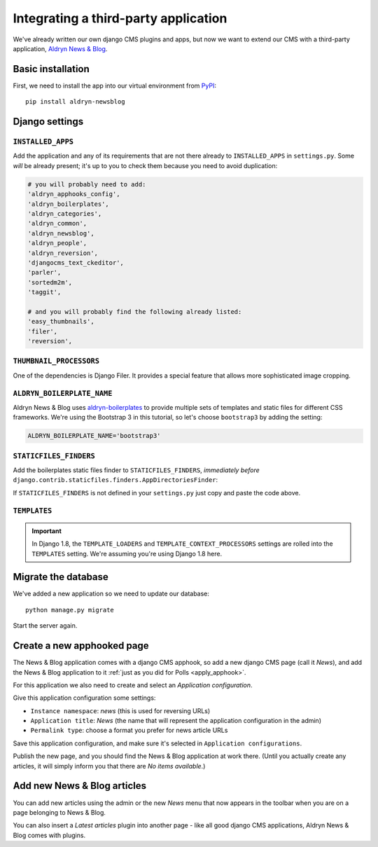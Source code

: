 .. _third_party:

#####################################
Integrating a third-party application
#####################################

We've already written our own django CMS plugins and apps, but now we want to
extend our CMS with a third-party application,
`Aldryn News & Blog <https://github.com/aldryn/aldryn-newsblog>`_.


******************
Basic installation
******************

First, we need to install the app into our virtual environment from
`PyPI <https://pypi.python.org>`_::

    pip install aldryn-newsblog


***************
Django settings
***************

``INSTALLED_APPS``
==================

Add the application and any of its requirements that are not there already to
``INSTALLED_APPS`` in ``settings.py``. Some *will* be already present; it's up
to you to check them because you need to avoid duplication:

.. code-block:: python

    # you will probably need to add:
    'aldryn_apphooks_config',
    'aldryn_boilerplates',
    'aldryn_categories',
    'aldryn_common',
    'aldryn_newsblog',
    'aldryn_people',
    'aldryn_reversion',
    'djangocms_text_ckeditor',
    'parler',
    'sortedm2m',
    'taggit',

    # and you will probably find the following already listed:
    'easy_thumbnails',
    'filer',
    'reversion',


``THUMBNAIL_PROCESSORS``
========================

One of the dependencies is Django Filer. It provides a special feature that allows more
sophisticated image cropping.

.. code-block:: python
   :emphasize-lines: 4,5

    THUMBNAIL_PROCESSORS = (
        'easy_thumbnails.processors.colorspace',
        'easy_thumbnails.processors.autocrop',
        # 'easy_thumbnails.processors.scale_and_crop',  # disable this one
        'filer.thumbnail_processors.scale_and_crop_with_subject_location',
        'easy_thumbnails.processors.filters',
    )


``ALDRYN_BOILERPLATE_NAME``
===========================

Aldryn News & Blog uses aldryn-boilerplates_ to provide multiple sets of templates and static files
for different CSS frameworks. We're using the Bootstrap 3 in this tutorial, so let's choose
``bootstrap3`` by adding the setting:

.. code-block:: python

    ALDRYN_BOILERPLATE_NAME='bootstrap3'


``STATICFILES_FINDERS``
=======================

Add the boilerplates static files finder to ``STATICFILES_FINDERS``, *immediately before*
``django.contrib.staticfiles.finders.AppDirectoriesFinder``:

.. code-block:: python
   :emphasize-lines: 3

    STATICFILES_FINDERS = [
        'django.contrib.staticfiles.finders.FileSystemFinder',
        'aldryn_boilerplates.staticfile_finders.AppDirectoriesFinder',
        'django.contrib.staticfiles.finders.AppDirectoriesFinder',
    ]

If ``STATICFILES_FINDERS`` is not defined in your ``settings.py`` just copy and paste the code
above.


``TEMPLATES``
=============

.. important::

    In Django 1.8, the ``TEMPLATE_LOADERS`` and ``TEMPLATE_CONTEXT_PROCESSORS`` settings are
    rolled into the ``TEMPLATES`` setting. We're assuming you're using Django 1.8 here.


.. code-block:: python
   :emphasize-lines: 7,11

    TEMPLATES = [
        {
            # ...
            'OPTIONS': {
                'context_processors': [
                    # ...
                    'aldryn_boilerplates.context_processors.boilerplate',
                    ],
                'loaders': [
                    # ...
                    'aldryn_boilerplates.template_loaders.AppDirectoriesLoader',
                    ],
                },
            },
        ]


********************
Migrate the database
********************

We've added a new application so we need to update our database::

    python manage.py migrate

Start the server again.


***************************
Create a new apphooked page
***************************

The News & Blog application comes with a django CMS apphook, so add a new django CMS page (call it
*News*), and add the News & Blog application to it :ref:`just as you did for Polls
<apply_apphook>`.

For this application we also need to create and select an *Application configuration*.

Give this application configuration some settings:

* ``Instance namespace``: *news* (this is used for reversing URLs)
* ``Application title``: *News* (the name that will represent the application configuration in the
  admin)
* ``Permalink type``: choose a format you prefer for news article URLs

Save this application configuration, and make sure it's selected in ``Application configurations``.

Publish the new page, and you should find the News & Blog application at work there. (Until you
actually create any articles, it will simply inform you that there are *No items available*.)


****************************
Add new News & Blog articles
****************************

You can add new articles using the admin or the new *News* menu that now appears in the toolbar when you are on a page belonging to News & Blog.

You can also insert a *Latest articles* plugin into another page - like all good
django CMS applications, Aldryn News & Blog comes with plugins.


.. _aldryn-boilerplates: https://github.com/aldryn/aldryn-boilerplates
